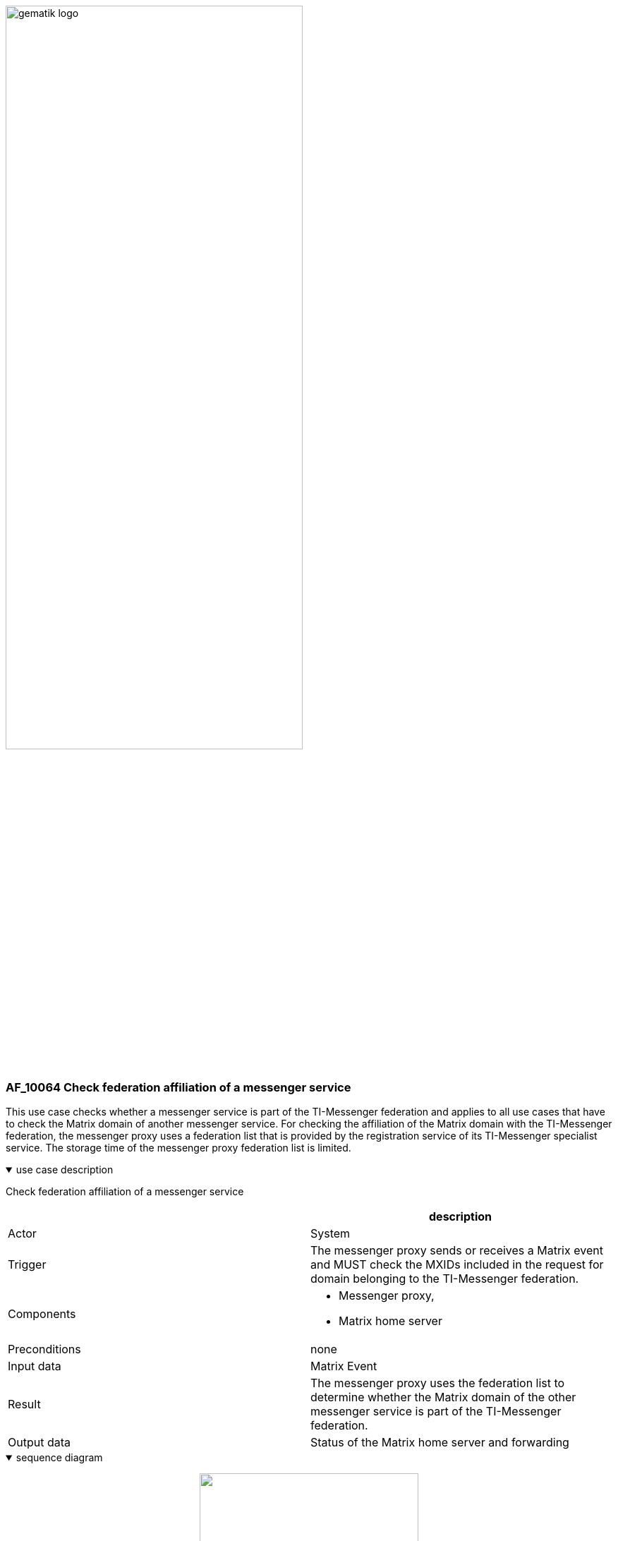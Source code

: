 ifdef::env-github[]
:tip-caption: :bulb:
:note-caption: :information_source:
:important-caption: :heavy_exclamation_mark:
:caution-caption: :fire:
:warning-caption: :warning:
endif::[]

:imagesdir: ../../images

image:gematik_logo.svg[width=70%]

=== AF_10064 Check federation affiliation of a messenger service
This use case checks whether a messenger service is part of the TI-Messenger federation and applies to all use cases that have to check the Matrix domain of another messenger service. For checking the affiliation of the Matrix domain with the TI-Messenger federation, the messenger proxy uses a federation list that is provided by the registration service of its TI-Messenger specialist service. The storage time of the messenger proxy federation list is limited.

.use case description
[%collapsible%open]
====
[caption=]
Check federation affiliation of a messenger service
[%header, cols="1,1"]
|===
| |description
|Actor |System
|Trigger |The messenger proxy sends or receives a Matrix event and MUST check the MXIDs included in the request for domain belonging to the TI-Messenger federation.
|Components a|
              * Messenger proxy,
              * Matrix home server 
|Preconditions a| none
|Input data |Matrix Event
|Result a|The messenger proxy uses the federation list to determine whether the Matrix domain of the other messenger service is part of the TI-Messenger federation.
|Output data |Status of the Matrix home server and forwarding
|===
====
.sequence diagram 
[%collapsible%open]
====
++++
<p align="center">
  <img width="60%" src=../../images/diagrams/TI-Messenger-Dienst/Ressourcen/UC_10064_Seq.svg>
</p>
++++
====